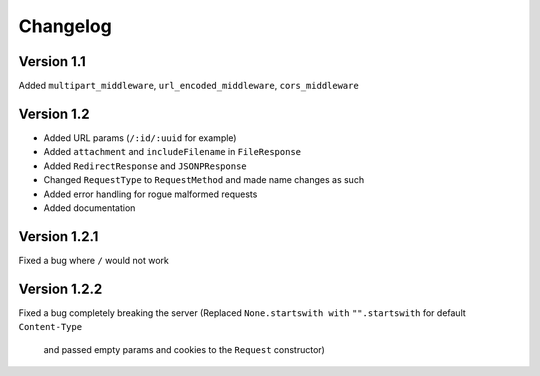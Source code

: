 Changelog
=========

Version 1.1
-----------

Added ``multipart_middleware``, ``url_encoded_middleware``,
``cors_middleware``

Version 1.2
-----------

-  Added URL params (``/:id/:uuid`` for example)
-  Added ``attachment`` and ``includeFilename`` in ``FileResponse``
-  Added ``RedirectResponse`` and ``JSONPResponse``
-  Changed ``RequestType`` to ``RequestMethod`` and made name changes as
   such
-  Added error handling for rogue malformed requests
-  Added documentation

Version 1.2.1
-------------

Fixed a bug where ``/`` would not work

Version 1.2.2
-------------

Fixed a bug completely breaking the server 
(Replaced ``None.startswith with`` ``"".startswith`` for default ``Content-Type``
 and passed empty params and cookies to the ``Request`` constructor)